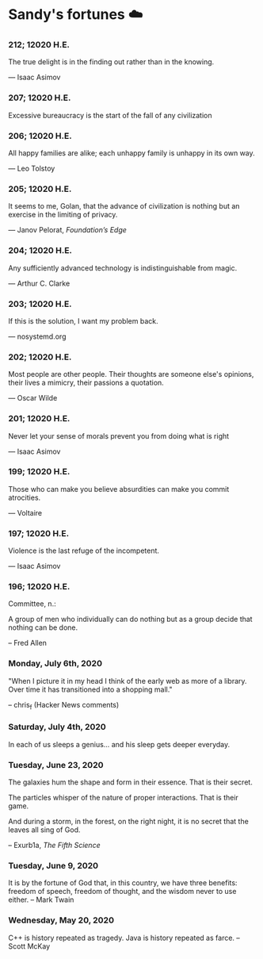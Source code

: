 * Sandy's fortunes ☁️

*** 212; 12020 H.E.

The true delight is in the finding out rather than in the knowing. 

— Isaac Asimov

*** 207; 12020 H.E.
 
Excessive bureaucracy is the start of the fall of any civilization

*** 206; 12020 H.E.
 
All happy families are alike; each unhappy family is unhappy in its own way.

— Leo Tolstoy

*** 205; 12020 H.E.

It seems to me, Golan, that the advance of civilization is nothing but an exercise in the limiting of privacy. 

— Janov Pelorat, /Foundation’s Edge/

*** 204; 12020 H.E.
 
Any sufficiently advanced technology is indistinguishable from magic.

— Arthur C. Clarke

*** 203; 12020 H.E.
 
If this is the solution, I want my problem back.

— nosystemd.org

*** 202; 12020 H.E.
 
Most people are other people. Their thoughts are someone else's opinions, their lives a mimicry, their passions a quotation.

— Oscar Wilde

*** 201; 12020 H.E.
 
Never let your sense of morals prevent you from doing what is right

— Isaac Asimov

*** 199; 12020 H.E.
 
Those who can make you believe absurdities can make you commit atrocities. 

— Voltaire

*** 197; 12020 H.E.
 
Violence is the last refuge of the incompetent.

— Isaac Asimov

*** 196; 12020 H.E.

 
Committee, n.:

  A group of men who individually can do nothing but as a group
  decide that nothing can be done.
  
-- Fred Allen

*** Monday, July 6th, 2020

    "When I picture it in my head I think of the early web as more of a
    library. Over time it has transitioned into a shopping mall." 

    -- chris_f (Hacker News comments) 

*** Saturday, July 4th, 2020

    In each of us sleeps a genius... and his sleep gets deeper everyday.

*** Tuesday, June 23, 2020
    
    The galaxies hum the shape and form in their essence. That is their secret.

    The particles whisper of the nature of proper interactions. That is their
    game.

    And during a storm, in the forest, on the right night, it is no secret that
    the leaves all sing of God.
  
    -- Exurb1a, /The Fifth Science/

*** Tuesday, June 9, 2020

    It is by the fortune of God that, in this country, we have three benefits:
    freedom of speech, freedom of thought, and the wisdom never to use either.
    -- Mark Twain

*** Wednesday, May 20, 2020
    
    C++ is history repeated as tragedy. Java is history repeated as farce. – Scott
    McKay
